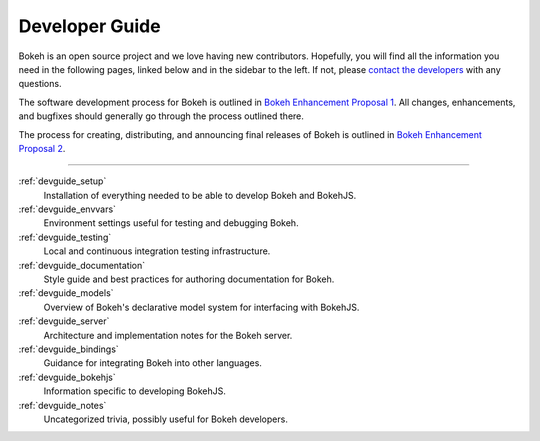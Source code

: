 .. _devguide:

Developer Guide
===============

Bokeh is an open source project and we love having new contributors. Hopefully,
you will find all the information you need in the following pages, linked below
and in the sidebar to the left. If not, please `contact the developers`_ with
any questions.

The software development process for Bokeh is outlined in
`Bokeh Enhancement Proposal 1`_. All changes, enhancements,
and bugfixes should generally go through the process outlined there.

The process for creating, distributing, and announcing final releases
of Bokeh is outlined in `Bokeh Enhancement Proposal 2`_.

------

:ref:`devguide_setup`
    Installation of everything needed to be able to develop Bokeh and BokehJS.

:ref:`devguide_envvars`
    Environment settings useful for testing and debugging Bokeh.

:ref:`devguide_testing`
    Local and continuous integration testing infrastructure.

:ref:`devguide_documentation`
    Style guide and best practices for authoring documentation for Bokeh.

:ref:`devguide_models`
    Overview of Bokeh's declarative model system for interfacing with BokehJS.

:ref:`devguide_server`
    Architecture and implementation notes for the Bokeh server.

:ref:`devguide_bindings`
    Guidance for integrating Bokeh into other languages.

:ref:`devguide_bokehjs`
    Information specific to developing BokehJS.

:ref:`devguide_notes`
    Uncategorized trivia, possibly useful for Bokeh developers.

.. _Bokeh Enhancement Proposal 1: https://github.com/bokeh/bokeh/wiki/BEP-1:-Issues-and-PRs-management
.. _Bokeh Enhancement Proposal 2: https://github.com/bokeh/bokeh/wiki/BEP-2:-Release-Management
.. _contact the developers: http://bokehplots.com/pages/contact.html
